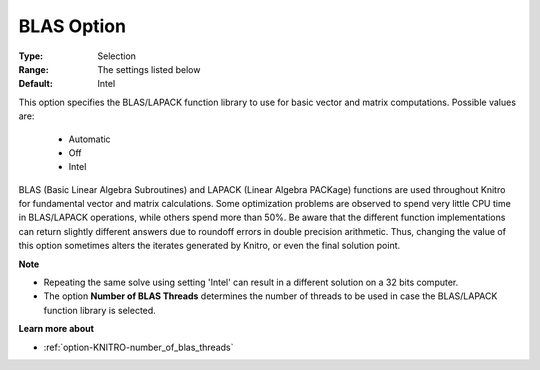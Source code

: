 .. _option-KNITRO-blas_option:


BLAS Option
===========



:Type:	Selection	
:Range:	The settings listed below	
:Default:	Intel



This option specifies the BLAS/LAPACK function library to use for basic vector and matrix computations. Possible values are:



    *	Automatic
    *	Off
    *	Intel




BLAS (Basic Linear Algebra Subroutines) and LAPACK (Linear Algebra PACKage) functions are used throughout Knitro for fundamental vector and matrix calculations. Some optimization problems are observed to spend very little CPU time in BLAS/LAPACK operations, while others spend more than 50%. Be aware that the different function implementations can return slightly different answers due to roundoff errors in double precision arithmetic. Thus, changing the value of this option sometimes alters the iterates generated by Knitro, or even the final solution point.





**Note** 

*	Repeating the same solve using setting 'Intel' can result in a different solution on a 32 bits computer.
*	The option **Number of BLAS Threads**  determines the number of threads to be used in case the BLAS/LAPACK function library is selected.




**Learn more about** 

*	:ref:`option-KNITRO-number_of_blas_threads` 
